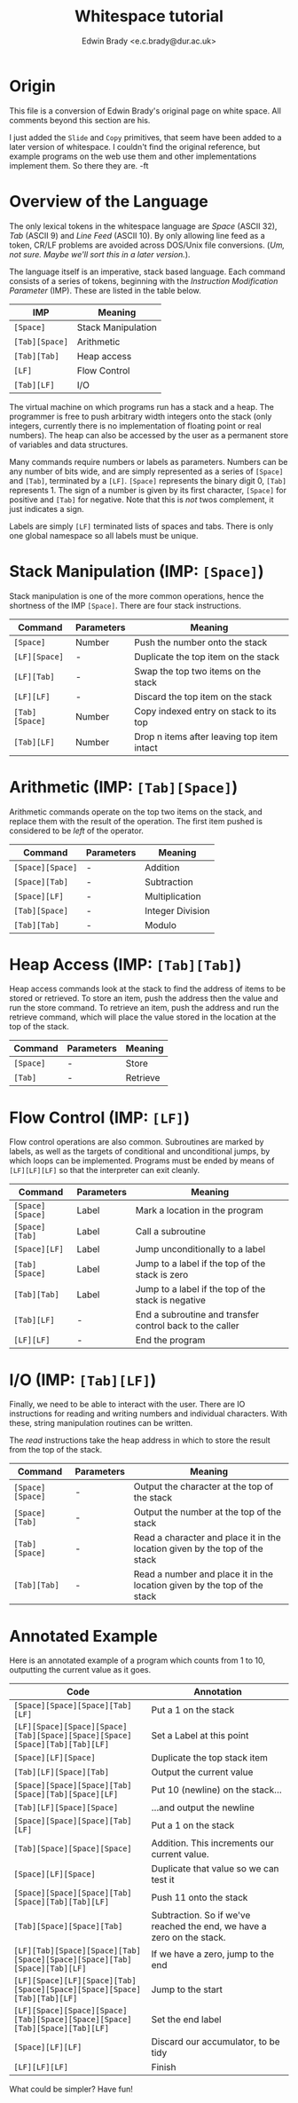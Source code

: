 #+TITLE: Whitespace tutorial
#+AUTHOR: Edwin Brady <e.c.brady@dur.ac.uk>


* Origin

This file is a conversion of Edwin Brady's original page on white space. All
comments beyond this section are his.

I just added the ~Slide~ and ~Copy~ primitives, that seem have been added to a
later version of whitespace. I couldn't find the original reference, but
example programs on the web use them and other implementations implement them.
So there they are. -ft


* Overview of the Language

The only lexical tokens in the whitespace language are /Space/ (ASCII 32),
/Tab/ (ASCII 9) and /Line Feed/ (ASCII 10). By only allowing line feed as a
token, CR/LF problems are avoided across DOS/Unix file conversions. (/Um, not
sure. Maybe we'll sort this in a later version./).

The language itself is an imperative, stack based language. Each command
consists of a series of tokens, beginning with the /Instruction Modification
Parameter/ (IMP). These are listed in the table below.

| IMP            | Meaning            |
|----------------+--------------------|
| ~[Space]~      | Stack Manipulation |
| ~[Tab][Space]~ | Arithmetic         |
| ~[Tab][Tab]~   | Heap access        |
| ~[LF]~         | Flow Control       |
| ~[Tab][LF]~    | I/O                |

The virtual machine on which programs run has a stack and a heap. The
programmer is free to push arbitrary width integers onto the stack (only
integers, currently there is no implementation of floating point or real
numbers). The heap can also be accessed by the user as a permanent store of
variables and data structures.

Many commands require numbers or labels as parameters. Numbers can be any
number of bits wide, and are simply represented as a series of ~[Space]~ and
~[Tab]~, terminated by a ~[LF]~. ~[Space]~ represents the binary digit 0,
~[Tab]~ represents 1. The sign of a number is given by its first character,
~[Space]~ for positive and ~[Tab]~ for negative. Note that this is /not/ twos
complement, it just indicates a sign.

Labels are simply ~[LF]~ terminated lists of spaces and tabs. There is only one
global namespace so all labels must be unique.


* Stack Manipulation (IMP: ~[Space]~)

Stack manipulation is one of the more common operations, hence the shortness of
the IMP ~[Space]~. There are four stack instructions.

| Command        | Parameters | Meaning                                    |
|----------------+------------+--------------------------------------------|
| ~[Space]~      | Number     | Push the number onto the stack             |
| ~[LF][Space]~  | -          | Duplicate the top item on the stack        |
| ~[LF][Tab]~    | -          | Swap the top two items on the stack        |
| ~[LF][LF]~     | -          | Discard the top item on the stack          |
| ~[Tab][Space]~ | Number     | Copy indexed entry on stack to its top     |
| ~[Tab][LF]~    | Number     | Drop n items after leaving top item intact |


* Arithmetic (IMP: ~[Tab][Space]~)

Arithmetic commands operate on the top two items on the stack, and replace them
with the result of the operation. The first item pushed is considered to be
/left/ of the operator.

| Command          | Parameters | Meaning          |
|------------------+------------+------------------|
| ~[Space][Space]~ | -          | Addition         |
| ~[Space][Tab]~   | -          | Subtraction      |
| ~[Space][LF]~    | -          | Multiplication   |
| ~[Tab][Space]~   | -          | Integer Division |
| ~[Tab][Tab]~     | -          | Modulo           |


* Heap Access (IMP: ~[Tab][Tab]~)

Heap access commands look at the stack to find the address of items to be
stored or retrieved. To store an item, push the address then the value and run
the store command. To retrieve an item, push the address and run the retrieve
command, which will place the value stored in the location at the top of the
stack.

| Command   | Parameters | Meaning  |
|-----------+------------+----------|
| ~[Space]~ | -          | Store    |
| ~[Tab]~   | -          | Retrieve |


* Flow Control (IMP: ~[LF]~)

Flow control operations are also common. Subroutines are marked by labels, as
well as the targets of conditional and unconditional jumps, by which loops can
be implemented. Programs must be ended by means of ~[LF][LF][LF]~ so that the
interpreter can exit cleanly.

| Command          | Parameters | Meaning                                                  |
|------------------+------------+----------------------------------------------------------|
| ~[Space][Space]~ | Label      | Mark a location in the program                           |
| ~[Space][Tab]~   | Label      | Call a subroutine                                        |
| ~[Space][LF]~    | Label      | Jump unconditionally to a label                          |
| ~[Tab][Space]~   | Label      | Jump to a label if the top of the stack is zero          |
| ~[Tab][Tab]~     | Label      | Jump to a label if the top of the stack is negative      |
| ~[Tab][LF]~      | -          | End a subroutine and transfer control back to the caller |
| ~[LF][LF]~       | -          | End the program                                          |


* I/O (IMP: ~[Tab][LF]~)

Finally, we need to be able to interact with the user. There are IO
instructions for reading and writing numbers and individual characters. With
these, string manipulation routines can be written.

The /read/ instructions take the heap address in which to store the result from
the top of the stack.

| Command          | Parameters | Meaning                                                                     |
|------------------+------------+-----------------------------------------------------------------------------|
| ~[Space][Space]~ | -          | Output the character at the top of the stack                                |
| ~[Space][Tab]~   | -          | Output the number at the top of the stack                                   |
| ~[Tab][Space]~   | -          | Read a character and place it in the location given by the top of the stack |
| ~[Tab][Tab]~     | -          | Read a number and place it in the location given by the top of the stack    |


* Annotated Example

Here is an annotated example of a program which counts from 1 to 10, outputting
the current value as it goes.

| Code                                                                       | Annotation                                                             |
|----------------------------------------------------------------------------+------------------------------------------------------------------------|
| ~[Space][Space][Space][Tab][LF]~                                           | Put a 1 on the stack                                                   |
| ~[LF][Space][Space][Space][Tab][Space][Space][Space][Space][Tab][Tab][LF]~ | Set a Label at this point                                              |
| ~[Space][LF][Space]~                                                       | Duplicate the top stack item                                           |
| ~[Tab][LF][Space][Tab]~                                                    | Output the current value                                               |
| ~[Space][Space][Space][Tab][Space][Tab][Space][LF]~                        | Put 10 (newline) on the stack...                                       |
| ~[Tab][LF][Space][Space]~                                                  | ...and output the newline                                              |
| ~[Space][Space][Space][Tab][LF]~                                           | Put a 1 on the stack                                                   |
| ~[Tab][Space][Space][Space]~                                               | Addition. This increments our current value.                           |
| ~[Space][LF][Space]~                                                       | Duplicate that value so we can test it                                 |
| ~[Space][Space][Space][Tab][Space][Tab][Tab][LF]~                          | Push 11 onto the stack                                                 |
| ~[Tab][Space][Space][Tab]~                                                 | Subtraction. So if we've reached the end, we have a zero on the stack. |
| ~[LF][Tab][Space][Space][Tab][Space][Space][Space][Tab][Space][Tab][LF]~   | If we have a zero, jump to the end                                     |
| ~[LF][Space][LF][Space][Tab][Space][Space][Space][Space][Tab][Tab][LF]~    | Jump to the start                                                      |
| ~[LF][Space][Space][Space][Tab][Space][Space][Space][Tab][Space][Tab][LF]~ | Set the end label                                                      |
| ~[Space][LF][LF]~                                                          | Discard our accumulator, to be tidy                                    |
| ~[LF][LF][LF]~                                                             | Finish                                                                 |

What could be simpler? Have fun!
